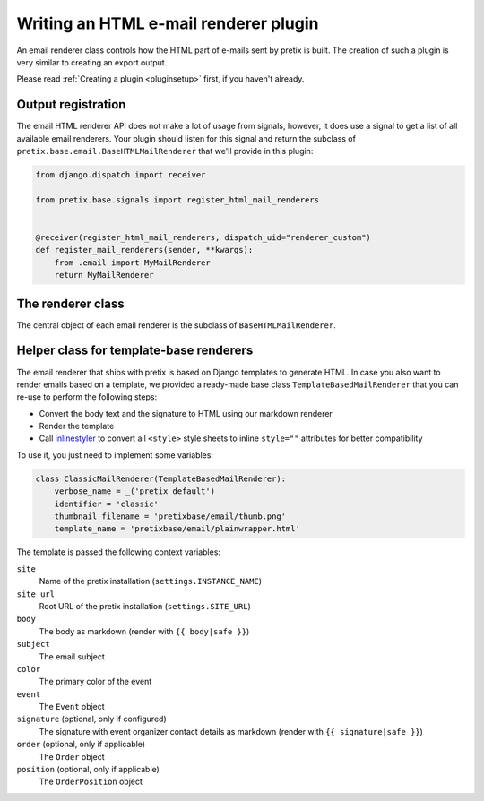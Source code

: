 .. highlight:: python
   :linenothreshold: 5

Writing an HTML e-mail renderer plugin
======================================

An email renderer class controls how the HTML part of e-mails sent by pretix is built.
The creation of such a plugin is very similar to creating an export output.

Please read :ref:`Creating a plugin <pluginsetup>` first, if you haven't already.

Output registration
-------------------

The email HTML renderer API does not make a lot of usage from signals, however, it
does use a signal to get a list of all available email renderers. Your plugin
should listen for this signal and return the subclass of ``pretix.base.email.BaseHTMLMailRenderer``
that we'll provide in this plugin:

.. code-block:: python

    from django.dispatch import receiver

    from pretix.base.signals import register_html_mail_renderers


    @receiver(register_html_mail_renderers, dispatch_uid="renderer_custom")
    def register_mail_renderers(sender, **kwargs):
        from .email import MyMailRenderer
        return MyMailRenderer


The renderer class
------------------

.. class:: pretix.base.email.BaseHTMLMailRenderer

   The central object of each email renderer is the subclass of ``BaseHTMLMailRenderer``.

   .. py:attribute:: BaseHTMLMailRenderer.event

      The default constructor sets this property to the event we are currently
      working for.

   .. autoattribute:: identifier

      This is an abstract attribute, you **must** override this!

   .. autoattribute:: verbose_name

      This is an abstract attribute, you **must** override this!

   .. autoattribute:: thumbnail_filename

      This is an abstract attribute, you **must** override this!

   .. autoattribute:: is_available

   .. automethod:: render

      This is an abstract method, you **must** implement this!

Helper class for template-base renderers
----------------------------------------

The email renderer that ships with pretix is based on Django templates to generate HTML.
In case you also want to render emails based on a template, we provided a ready-made base
class ``TemplateBasedMailRenderer`` that you can re-use to perform the following steps:

* Convert the body text and the signature to HTML using our markdown renderer

* Render the template

* Call `inlinestyler`_ to convert all ``<style>`` style sheets to inline ``style=""``
  attributes for better compatibility

To use it, you just need to implement some variables:

.. code-block:: python

    class ClassicMailRenderer(TemplateBasedMailRenderer):
        verbose_name = _('pretix default')
        identifier = 'classic'
        thumbnail_filename = 'pretixbase/email/thumb.png'
        template_name = 'pretixbase/email/plainwrapper.html'

The template is passed the following context variables:

``site``
   Name of the pretix installation (``settings.INSTANCE_NAME``)

``site_url``
   Root URL of the pretix installation (``settings.SITE_URL``)

``body``
   The body as markdown (render with ``{{ body|safe }}``)

``subject``
   The email subject

``color``
   The primary color of the event

``event``
   The ``Event`` object

``signature`` (optional, only if configured)
   The signature with event organizer contact details as markdown (render with ``{{ signature|safe }}``)

``order`` (optional, only if applicable)
   The ``Order`` object

``position`` (optional, only if applicable)
   The ``OrderPosition`` object

.. _inlinestyler: https://pypi.org/project/inlinestyler/
